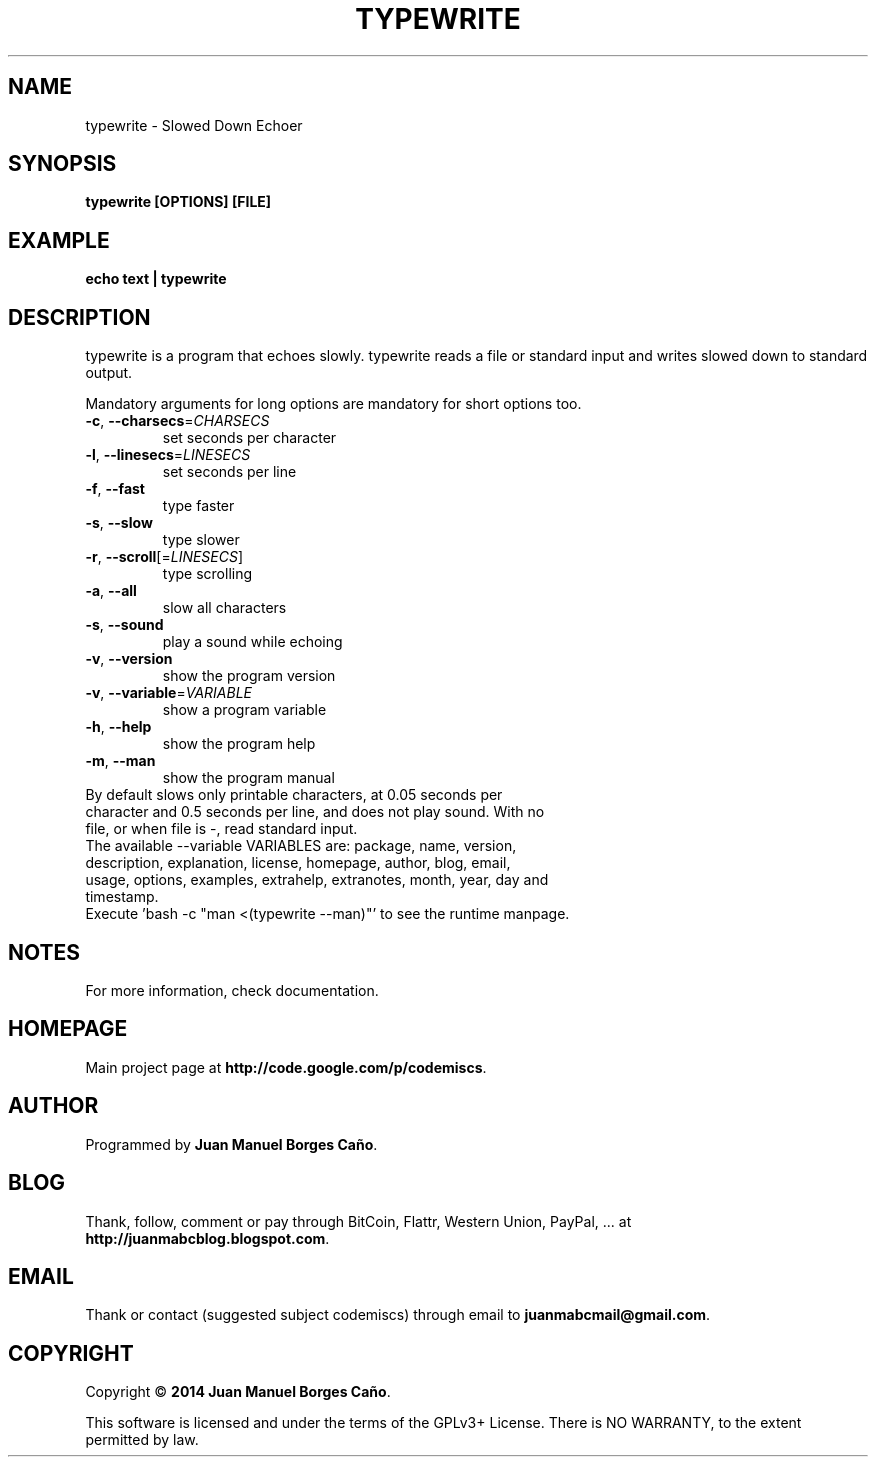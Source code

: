 .\" Originally generated by cmd.
.TH TYPEWRITE "1" "Saturday May 2014" "typewrite 2014.05.30" "User Commands"
.SH NAME
typewrite \- Slowed Down Echoer
.SH SYNOPSIS
.B typewrite [OPTIONS] [FILE]
.SH EXAMPLE
.B echo text | typewrite 
.SH DESCRIPTION
typewrite is a program that echoes slowly. typewrite reads a file or standard input and writes slowed down to standard output.
.PP
Mandatory arguments for long options are mandatory for short options too.
.TP
\fB\-c\fR, \fB\-\-charsecs\fR=\fICHARSECS\fR
set seconds per character
.TP
\fB\-l\fR, \fB\-\-linesecs\fR=\fILINESECS\fR
set seconds per line
.TP
\fB\-f\fR, \fB\-\-fast\fR
type faster
.TP
\fB\-s\fR, \fB\-\-slow\fR
type slower
.TP
\fB\-r\fR, \fB\-\-scroll\fR[=\fILINESECS\fR]\fR
type scrolling
.TP
\fB\-a\fR, \fB\-\-all\fR
slow all characters
.TP
\fB\-s\fR, \fB\-\-sound\fR
play a sound while echoing
.TP
\fB\-v\fR, \fB\-\-version\fR
show the program version
.TP
\fB\-v\fR, \fB\-\-variable\fR=\fIVARIABLE\fR
show a program variable
.TP
\fB\-h\fR, \fB\-\-help\fR
show the program help
.TP
\fB\-m\fR, \fB\-\-man\fR
show the program manual
.TP
By default slows only printable characters, at 0.05 seconds per character and 0.5 seconds per line, and does not play sound. With no file, or when file is -, read standard input.
.TP
The available --variable VARIABLES are: package, name, version, description, explanation, license, homepage, author, blog, email, usage, options, examples, extrahelp, extranotes, month, year, day and timestamp.
.TP
Execute 'bash -c "man <(typewrite --man)"' to see the runtime manpage.
.SH NOTES
For more information, check documentation.
.SH HOMEPAGE
Main project page at \fBhttp://code.google.com/p/codemiscs\fR.
.SH AUTHOR
Programmed by \fBJuan Manuel Borges Caño\fR.
.SH BLOG
Thank, follow, comment or pay through BitCoin, Flattr, Western Union, PayPal, ... at \fBhttp://juanmabcblog.blogspot.com\fR.
.SH EMAIL
Thank or contact (suggested subject codemiscs) through email to \fBjuanmabcmail@gmail.com\fR.
.SH COPYRIGHT
Copyright \(co \fB2014 Juan Manuel Borges Caño\fR.
.PP
This software is licensed and under the terms of the GPLv3+ License.
There is NO WARRANTY, to the extent permitted by law.
